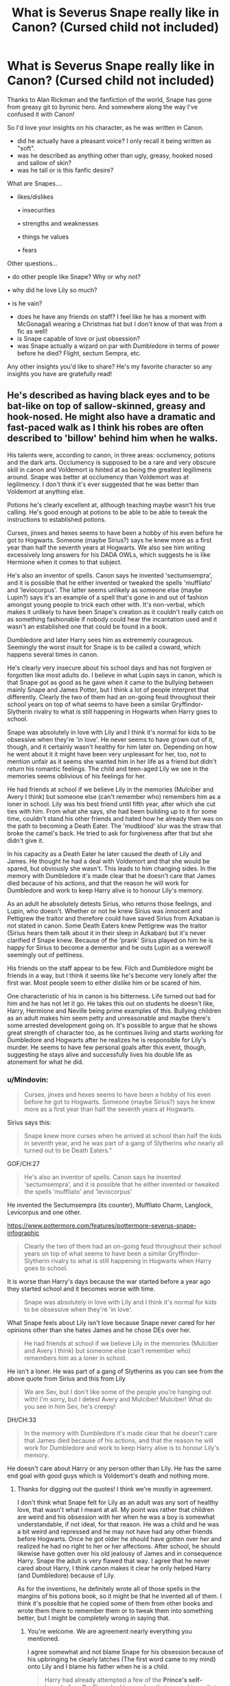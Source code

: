 #+TITLE: What is Severus Snape *really* like in Canon? (Cursed child not included)

* What is Severus Snape *really* like in Canon? (Cursed child not included)
:PROPERTIES:
:Author: Auteurdelabre
:Score: 17
:DateUnix: 1560227254.0
:DateShort: 2019-Jun-11
:END:
Thanks to Alan Rickman and the fanfiction of the world, Snape has gone from greasy git to byronic hero. And somewhere along the way I've confused it with Canon!

So I'd love your insights on his character, as he was written in Canon.

- did he actually have a pleasant voice? I only recall it being written as "soft".
- was he described as anything other than ugly, greasy, hooked nosed and sallow of skin?
- was he tall or is this fanfic desire?

What are Snapes....

- likes/dislikes

  • insecurities

  • strengths and weaknesses

  • things he values

  • fears

Other questions...

• do other people like Snape? Why or why not?

• why did he love Lily so much?

• is he vain?

- does he have any friends on staff? I feel like he has a moment with McGonagall wearing a Christmas hat but I don't know of that was from a fic as well!\\
- is Snape capable of love or just obsession?
- was Snape actually a wizard on par with Dumbledore in terms of power before he died? Flight, sectum Sempra, etc.

Any other insights you'd like to share? He's my favorite character so any insights you have are gratefully read!


** He's described as having black eyes and to be bat-like on top of sallow-skinned, greasy and hook-nosed. He might also have a dramatic and fast-paced walk as I think his robes are often described to 'billow' behind him when he walks.

His talents were, according to canon, in three areas: occlumency, potions and the dark arts. Occlumency is supposed to be a rare and very obscure skill in canon and Voldemort is hinted at as being the greatest legilimens around. Snape was better at occlumency than Voldemort was at legilimency. I don't think it's ever suggested that he was better than Voldemort at anything else.

Potions he's clearly excellent at, although teaching maybe wasn't his true calling. He's good enough at potions to be able to be able to tweak the instructions to established potions.

Curses, jinxes and hexes seems to have been a hobby of his even before he got to Hogwarts. Someone (maybe Sirius?) says he knew more as a first year than half the seventh years at Hogwarts. We also see him writing excessively long answers for his DADA OWLs, which suggests he is like Hermione when it comes to that subject.

He's also an inventor of spells. Canon says he invented 'sectumsempra', and it is possible that he either invented or tweaked the spells 'muffliato' and 'leviocorpus'. The latter seems unlikely as someone else (maybe Lupin?) says it's an example of a spell that's gone in and out of fashion amongst young people to trick each other with. It's non-verbal, which makes it unlikely to have been Snape's creation as it couldn't really catch on as something fashionable if nobody could hear the incantation used and it wasn't an established one that could be found in a book.

Dumbledore and later Harry sees him as extrememly courageous. Seemingly the worst insult for Snape is to be called a coward, which happens several times in canon.

He's clearly very insecure about his school days and has not forgiven or forgotten like most adults do. I believe in what Lupin says in canon, which is that Snape got as good as he gave when it came to the bullying between mainly Snape and James Potter, but I think a lot of people interpret that differently. Clearly the two of them had an on-going feud throughout their school years on top of what seems to have been a similar Gryffindor-Slytherin rivalry to what is still happening in Hogwarts when Harry goes to school.

Snape was absolutely in love with Lily and I think it's normal for kids to be obsessive when they're 'in love'. He never seems to have grown out of it, though, and it certainly wasn't healthy for him later on. Depending on how he went about it it might have been very unpleasant for her, too, not to mention unfair as it seems she wanted him in her life as a friend but didn't return his romantic feelings. The child and teen-aged Lily we see in the memories seems oblivious of his feelings for her.

He had friends at school if we believe Lily in the memories (Mulciber and Avery I think) but someone else (can't remember who) remembers him as a loner in school. Lily was his best friend until fifth year, after which she cut ties with him. From what she says, she had been building up to it for some time, couldn't stand his other friends and hated how he already then was on the path to becoming a Death Eater. The 'mudblood' slur was the straw that broke the camel's back. He tried to ask for forgiveness after that but she didn't give it.

In his capacity as a Death Eater he later caused the death of Lily and James. He thought he had a deal with Voldemort and that she would be spared, but obviously she wasn't. This leads to him changing sides. In the memory with Dumbledore it's made clear that he doesn't care that James died because of his actions, and that the reason he will work for Dumbledore and work to keep Harry alive is to honour Lily's memory.

As an adult he absolutely detests Sirius, who returns those feelings, and Lupin, who doesn't. Whether or not he knew Sirius was innocent and Pettigrew the traitor and therefore could have saved Sirius from Azkaban is not stated in canon. Some Death Eaters knew Pettigrew was the traitor (Sirius hears them talk about it in their sleep in Azkaban) but it's never clarified if Snape knew. Because of the 'prank' Sirius played on him he is happy for Sirius to become a dementor and he outs Lupin as a werewolf seemingly out of pettiness.

His friends on the staff appear to be few. Filch and Dumbledore might be friends in a way, but I think it seems like he's become very lonely after the first war. Most people seem to either dislike him or be scared of him.

One characteristic of his in canon is his bitterness. Life turned out bad for him and he has not let it go. He takes this out on students he doesn't like, Harry, Hermione and Neville being prime examples of this. Bullying children as an adult makes him seem petty and unreasonable and maybe there's some arrested development going on. It's possible to argue that he shows great strength of character too, as he continues living and starts working for Dumbledore and Hogwarts after he realizes he is responsible for Lily's murder. He seems to have few personal goals after this event, though, suggesting he stays alive and successfully lives his double life as atonement for what he did.
:PROPERTIES:
:Author: nirvanarchy
:Score: 20
:DateUnix: 1560240163.0
:DateShort: 2019-Jun-11
:END:

*** u/Mindovin:
#+begin_quote
  Curses, jinxes and hexes seems to have been a hobby of his even before he got to Hogwarts. Someone (maybe Sirius?) says he knew more as a first year than half the seventh years at Hogwarts.
#+end_quote

Sirius says this:

#+begin_quote
  Snape knew more curses when he arrived at school than half the kids in seventh year, and he was part of a gang of Slytherins who nearly all turned out to be Death Eaters.”
#+end_quote

GOF/CH:27

#+begin_quote
  He's also an inventor of spells. Canon says he invented 'sectumsempra', and it is possible that he either invented or tweaked the spells 'muffliato' and 'leviocorpus'
#+end_quote

He invented the Sectumsempra (its counter), Muffliato Charm, Langlock, Levicorpus and one other.

[[https://www.pottermore.com/features/pottermore-severus-snape-infographic]]

#+begin_quote
  Clearly the two of them had an on-going feud throughout their school years on top of what seems to have been a similar Gryffindor-Slytherin rivalry to what is still happening in Hogwarts when Harry goes to school.
#+end_quote

It is worse than Harry's days because the war started before a year ago they started school and it becomes worse with time.

#+begin_quote
  Snape was absolutely in love with Lily and I think it's normal for kids to be obsessive when they're 'in love'.
#+end_quote

What Snape feels about Lily isn't love because Snape never cared for her opinions other than she hates James and he chose DEs over her.

#+begin_quote
  He had friends at school if we believe Lily in the memories (Mulciber and Avery I think) but someone else (can't remember who) remembers him as a loner in school.
#+end_quote

He isn't a loner. He was part of a gang of Slytherins as you can see from the above quote from Sirius and this from Lily

#+begin_quote
  We are Sev, but I don't like some of the people you're hanging out with! I'm sorry, but I detest Avery and Mulciber! Mulciber! What do you see in him Sev, he's creepy!
#+end_quote

DH/CH:33

#+begin_quote
  In the memory with Dumbledore it's made clear that he doesn't care that James died because of his actions, and that the reason he will work for Dumbledore and work to keep Harry alive is to honour Lily's memory.
#+end_quote

He doesn't care about Harry or any person other than Lily. He has the same end goal with good guys which is Voldemort's death and nothing more.
:PROPERTIES:
:Author: Mindovin
:Score: 9
:DateUnix: 1560248032.0
:DateShort: 2019-Jun-11
:END:

**** Thanks for digging out the quotes! I think we're mostly in agreement.

I don't think what Snape felt for Lily as an adult was any sort of healthy love, that wasn't what I meant at all. My point was rather that children are weird and his obsession with her when he was a boy is somewhat understandable, if not ideal, for that reason. He was a child and he was a bit weird and repressed and he may not have had any other friends before Hogwarts. Once he got older he should have gotten over her and realized he had no right to her or her affections. After school, he should likewise have gotten over his old jealousy of James and in consequence Harry. Snape the adult is very flawed that way. I agree that he never cared about Harry, I think canon makes it clear he only helped Harry (and Dumbledore) because of Lily.

As for the inventions, he definitely wrote all of those spells in the margins of his potions book, so it might be that he invented all of them. I think it's possible that he copied some of them from other books and wrote them there to remember them or to tweak them into something better, but I might be completely wrong in saying that.
:PROPERTIES:
:Author: nirvanarchy
:Score: 4
:DateUnix: 1560251165.0
:DateShort: 2019-Jun-11
:END:

***** You're welcome. We are agreement nearly everything you mentioned.

I agree somewhat and not blame Snape for his obsession because of his upbringing he clearly latches (The first word came to my mind) onto Lily and I blame his father when he is a child.

#+begin_quote
  Harry had already attempted a few of the *Prince's self-invented spells*. There had been a hex that caused toenails to grow alarmingly fast (he had tried this on Crabbe in the corridor, with very entertaining results); a jinx that glued the tongue to the roof of the mouth (which he had twice used, to general applause, on an unsuspecting Argus Filch); and, perhaps most useful of all, Muffliato, a spell that filled the ears of anyone nearby with an unidentifiable buzzing, so that lengthy conversations could be held in class without being overheard. The only person who did not find these charms amusing was Hermione, who maintained a rigidly disapproving expression throughout and refused to talk at all if Harry had used the Muffliato spell on anyone in the vicinity
#+end_quote

HBP/CH:12

#+begin_quote
  “*/Sectum/* --- !”

  Snape flicked his wand and the curse was repelled yet again; but Harry was mere feet away now and he could see Snape's face clearly at last: He was no longer sneering or jeering; the blazing flames showed a face full of rage. Mustering all his powers of concentration, Harry thought, */Levi/* ---

  “No, Potter!” screamed Snape. There was a loud BANG and Harry was soaring backward, hitting the ground hard again, and this time his wand flew out of his hand. He could hear Hagrid yelling and Fang howling as Snape closed in and looked down on him where he lay, wandless and defenseless as Dumbledore had been. Snape's pale face, illuminated by the flaming cabin, was suffused with hatred just as it had been before he had cursed Dumbledore.

  “You dare use my own *spells* against me, Potter? It was I who invented *them* --- I, the Half-Blood Prince! And *you'd turn my inventions on me, like your filthy father*, would you? I don't think so . . . no!”
#+end_quote

HBP/CH:28

Snape uses spells and them to refer the two spell Harry tried to use on him. Also, as far as we know James used only Levicorpus on Snape and his response pretty clear I think.
:PROPERTIES:
:Author: Mindovin
:Score: 8
:DateUnix: 1560252554.0
:DateShort: 2019-Jun-11
:END:

****** Good catch with the spells! I stand corrected :)
:PROPERTIES:
:Author: nirvanarchy
:Score: 3
:DateUnix: 1560252851.0
:DateShort: 2019-Jun-11
:END:


**** Just my five cents:

#+begin_quote
  Sirius says this: (...)
#+end_quote

Sirius hates Snape, so I'd take everything Sirius says about him with a grain of salt.
:PROPERTIES:
:Author: Fredrik1994
:Score: 3
:DateUnix: 1560289909.0
:DateShort: 2019-Jun-12
:END:


** Before describing the character, I think it's best to remember that the whole story is seen by the reader from the eyes of Harry Potter who is :

- Extremely picky (seriously I don't think he described more than 10 people as "beautiful" or "handsome" in the whole 7 books
- Far from objective (him and Snape hate each other, and he would push his worst trait even in his mind)

But even with this, some of Snape confirmed physical trait (Sallowed skin, greassy hair, hooked noose and crooked teeth) would make him average at best, and more likely a little ugly. I also don't remember him either being described as "tall", (he may seem imposing for children, but around adults I guess he would be of average height).

As for his voice, I don't remember him either being described in one way of the other. So once again I think it's a pretty normal voice (not murder inducing like Umbridge, but not hot enough to make someone come as some fic would say). I would guess that it's a feared voice, but more because of who it belongs rather than how it sounds.

​

For the character in himself :

- I always saw Snape as the "researcher" kind, the type of guy who, if not for the war, would withdraw himself into his research, only emerging once a year to publish his results and buy groceries (and only if he can't find an assistant to do it for him). His 2 main passions seemed to be the Dark Art, and Potions, and I don't think he really liked anything or anyone else.
- For his dislike : James Potter and his spawn. More seriously, because of his talent and lack of social skill, I picture teenage Snape as one of these bright children who never socialize and consider themselves better than anyone else (what Hermione may have ended up if not for the Troll). So Snape probably disliked pretty much anyone not good enough to follow his "standards". Also, these kind of children are extremely pridefull, so I think he would hate anything hurting his pride, so in Snape case mainly the Maraudeurs. Of course, James would have a special place in his hate list for 2 reasons :

  - James managed to get something he could not, Lily Evans
  - James saved his life, he want to hate him, but know that he owe him his life. To know that he is indebted to someone he hate must have teared him inside and ultimately make him hate James even more.

- His strenghts would be his talent, mainly in the Dark Art, Potion and the Mind Art. As for his weakness, it would be his inability to let the past go, and a tendency to blame himself. Unlike most of the other Death Eater, Snape didn't have the blind belief that Muggleborns were trash (though he probably thought so for Muggles), he didn't have the pride that some other Death Eaters had, stopping them from betraying Voldemort or at least to leave the country, and he had the talent to be accepted anywhere. Snape would leave the war at almost any moment, and yet he chose to sacrifice his life because he blamed himself for his mistakes.
- For fear, he didn't seem to have any, and even accepted Death. Maybe werewolves for the pas trauma?

​

I don't think Snape had any "friend", even among the staff. He probably had some "friendly acquaintances", but because of his status of spy (and the fact that deeply down, he is really a really impleasant person) stopped him to really open to anyone. The person he was closest to seemed to be Dumbledore, and even there it was more a Mentor relationship than true friendship.

For his talent, he was good, really good, but not good enough to be on the same level than Dumbledore or Voldemort. He was a good enough Occlumens to food Voldemort (supposed to be the best Legilimens), but if both of them were to fight to their best, Snape would loose. But I'm not sure he would not have been able to reach them, or get closer with more time.

​

In conclusion, I think that Snape was a bad person, who happened to be depressed by his past (and the role he played in the death or Lily). I think he truly loved Lily, but I'm not sure it was "marital love" (he needed her presence in his life, but as a lover? I'm not so sure).\\
And yet, for all his flaws (and how he bullied Harry all these years just because he was the son of an old enemy), Snape did make his best to protect Harry, and played his part in the war against Voldemort. So I would describe him as "a bad person who did the right thing".
:PROPERTIES:
:Author: PlusMortgage
:Score: 7
:DateUnix: 1560248908.0
:DateShort: 2019-Jun-11
:END:


** I view him as being under Dumbledore and Voldemort in terms of skill.

In the books he's a deluded sociopath who thinks he loved Lily and pretty much is irredeemable.

In the movies I view him as all the positive things you said above. Alan Rickman played to the spirit of the character better. Snape in the movies put himself in front of a werewolf to save 3 kids he wasn't fond of. Movie Snape is great.
:PROPERTIES:
:Score: 5
:DateUnix: 1560229688.0
:DateShort: 2019-Jun-11
:END:

*** If someone says they love someone, then you don't have the authority to say otherwise. You can't read Snape's mind. It seems like you're bringing your own fanon into this.
:PROPERTIES:
:Author: RisingEarth
:Score: -1
:DateUnix: 1560236230.0
:DateShort: 2019-Jun-11
:END:

**** Actions speak louder than words and Rowling herself admitted Snape was petty and not a good guy in the books.

He sabotaged Harry's potions, the son of the supposed love of his life. He abused his authority to target him.
:PROPERTIES:
:Score: 6
:DateUnix: 1560244500.0
:DateShort: 2019-Jun-11
:END:

***** I think we have less than a chapter of Snape if we combine everything he's ever done with all seven books. That's hardly a good way to summarize the psychology and history of someone's entire life.

I'm a stone faced bitch who will talk about violence and my favorite ways to murder people, but I also have a stuffed animal collection with a nice safe place in my closet (it has stickers of foxes and stuff!) until I have a mommy to comfort me along with Artsy the Artic Fox stuffie.

People are multifaceted and seeing one side of a person doesn't mean you know who they are. Especially when we don't even know if that side is actually part of who they are.
:PROPERTIES:
:Author: RisingEarth
:Score: -3
:DateUnix: 1560244760.0
:DateShort: 2019-Jun-11
:END:

****** If Snape truly loved Lily, he wouldn't have abused her son at every opportunity.
:PROPERTIES:
:Author: DeliSoupItExplodes
:Score: 4
:DateUnix: 1560248016.0
:DateShort: 2019-Jun-11
:END:

******* You can love someone without loving their kids. That sentence also doesn't negate my previous explanation about why we don't have enough information to go on.
:PROPERTIES:
:Author: RisingEarth
:Score: -3
:DateUnix: 1560248103.0
:DateShort: 2019-Jun-11
:END:

******** Are you serious? There's a difference between "I don't love you" and "I'm going to abuse you." If Snape actually loved her, he'd respect her choices and her legacy. He does not respect her choices or her legacy. He demonstrably does not care about any of the things she valued in life. What definition of "love" are you working with that allows for him treat the son that Lily gave her life to protect like dirt?

Also, we have six books worth of Snape antagonizing Harry while in a position of explicit power over him. What more could you need?
:PROPERTIES:
:Author: DeliSoupItExplodes
:Score: 2
:DateUnix: 1560248441.0
:DateShort: 2019-Jun-11
:END:

********* Love for the parent does not translate towards the child. The two are independent of each other.
:PROPERTIES:
:Author: RisingEarth
:Score: 2
:DateUnix: 1560248590.0
:DateShort: 2019-Jun-11
:END:

********** I'm not sure whether you're deliberately strawmanning me or sincerely missing my point here, but I'm not sure it really matters; in either case, you don't seem interested in having an actual debate about this, so I'm out.
:PROPERTIES:
:Author: DeliSoupItExplodes
:Score: 2
:DateUnix: 1560248818.0
:DateShort: 2019-Jun-11
:END:

*********** I have listed many points and explanations including the burden of proof and there not being enough evidence to make any reasonable conclusions. You're the one who is bringing up mostly irrelevant questions similar to asking about the Russian shampoo scandal in a debate over the existence of unicorns.
:PROPERTIES:
:Author: RisingEarth
:Score: -2
:DateUnix: 1560248933.0
:DateShort: 2019-Jun-11
:END:

************ My girlfriend loves music. Can't get enough of it. She plays in pubs, goes to concerts. The thing is, I pretty much hate her taste in it. But, I respect her and love her enough to never miss her playing and go to concerts with her.

I may not like the concerts she takes me to nor the band, but I don't go around insulting the band.
:PROPERTIES:
:Author: JaimeJabs
:Score: 3
:DateUnix: 1560292596.0
:DateShort: 2019-Jun-12
:END:


** One major problem when it comes to his personality is that he's portrayed far more positively in the movies. He's still an ass, but not nearly as cruel, and has a more noticeable protective instinct over Harry and his friends (PoA). Since I'm far more attuned to movie canon, this /does/ affect my headcanon of him, which is almost exclusively assimilated from movie canon alone.

I believe his feelings for Lily originated from the fact that she was the only person who truly cared for him for most of his childhood and teenage years, and was his only genuine friend. While I believe there was plenty of people cordial with him in Slytherin, I believe it mostly grew out of mutual benefit more than anything else, and not true affection. People generally like to call it obsession, but I think he genuinely loved her, not simple obsession (I think that had it been obsession alone, it wouldn't affect his Patronus guardian). However, just because the love was genuine doesn't make it healthy -- unresolved issues between him, Lily, and Marauders coupled with an overall emotionally abused life, and the pressure of being a spy, led to him being unable to move on and he ends up mentally stuck in the past maturity-wise, which is why he's as petty as he is in canon. I do believe that had he survived, he'd be able to resolve things and move on in the end.

As for everything else, people have already commented better than I can word things.
:PROPERTIES:
:Author: Fredrik1994
:Score: 2
:DateUnix: 1560289518.0
:DateShort: 2019-Jun-12
:END:


** ... Have you read the books?
:PROPERTIES:
:Author: kyletsenior
:Score: -6
:DateUnix: 1560231848.0
:DateShort: 2019-Jun-11
:END:

